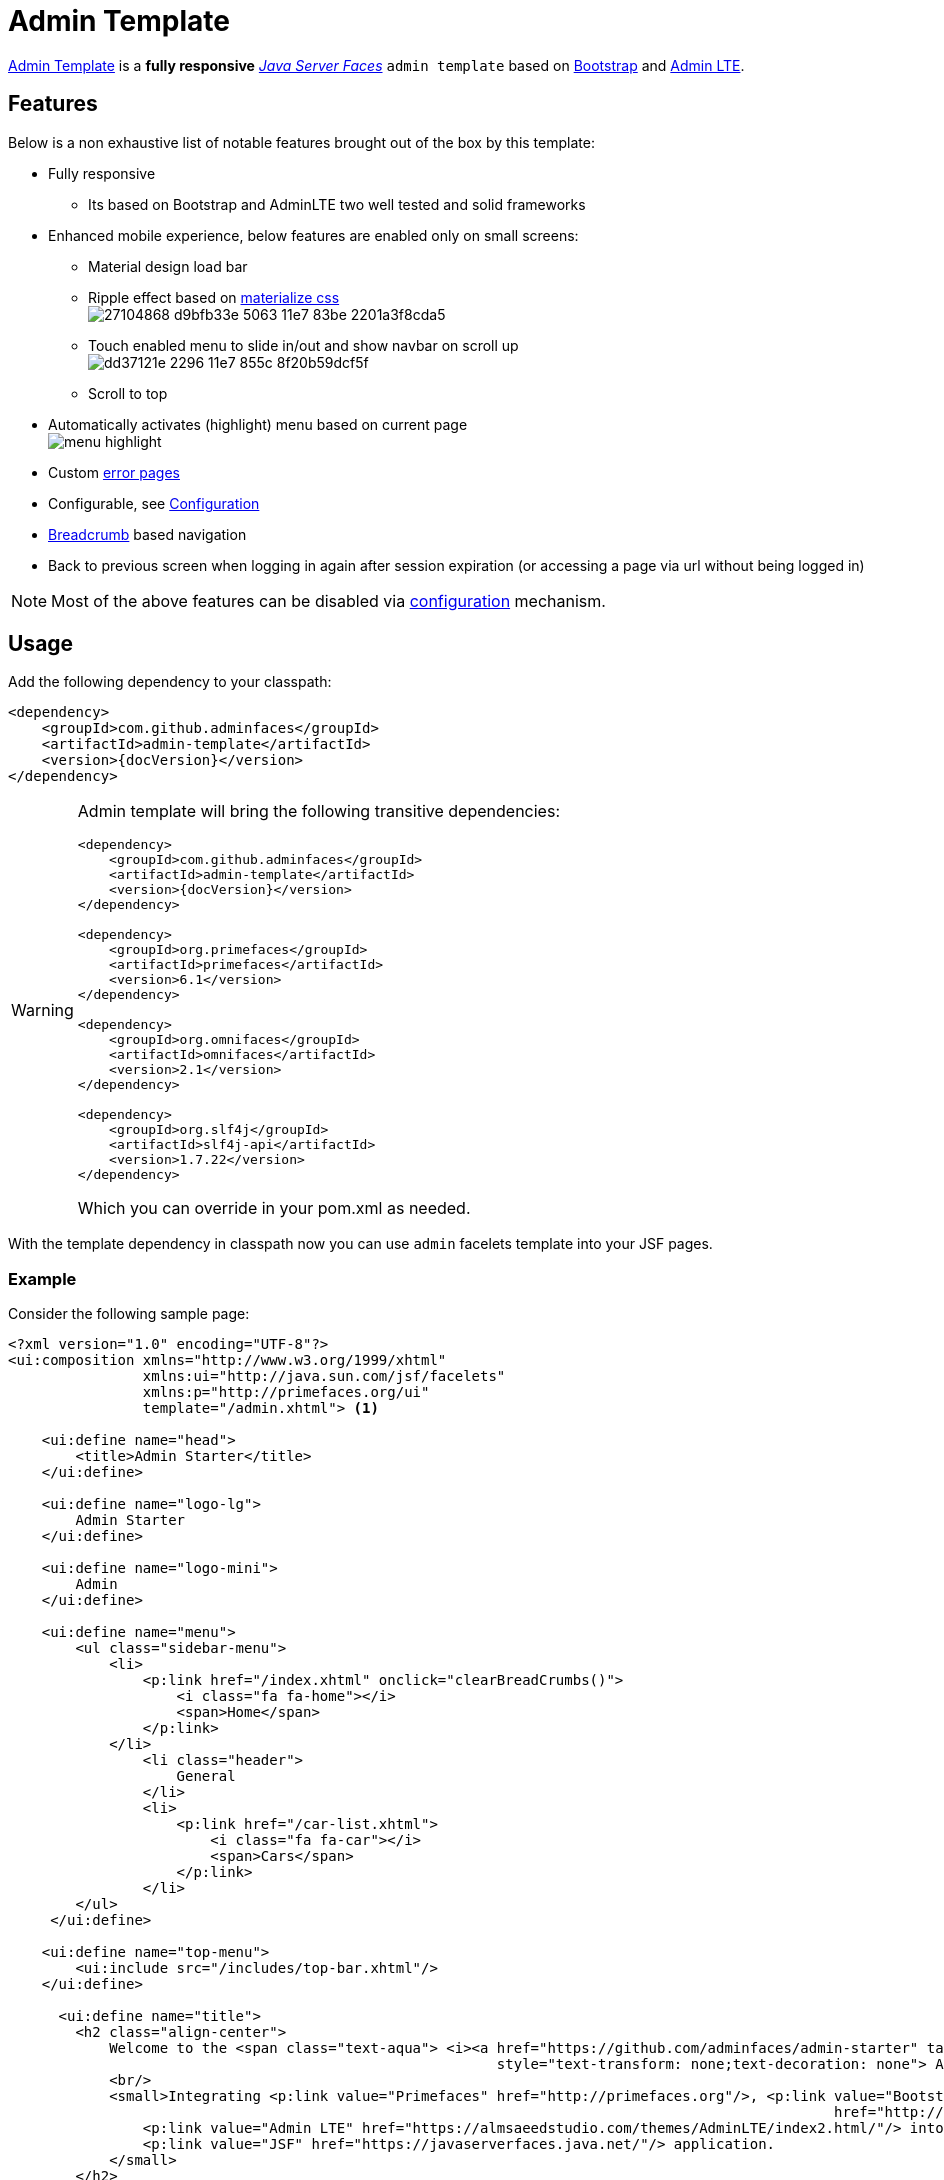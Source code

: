 = Admin Template

https://github.com/adminfaces/admin-template[Admin Template^] is a *fully responsive* https://javaserverfaces.java.net/[_Java Server Faces_] `admin template` based on http://getbootstrap.com/[Bootstrap^] and https://almsaeedstudio.com/themes/AdminLTE/index2.html/[Admin LTE^].

== Features

Below is a non exhaustive list of notable features brought out of the box by this template:

* Fully responsive
** Its based on Bootstrap and AdminLTE two well tested and solid frameworks
* Enhanced mobile experience, below features are enabled only on small screens:
** Material design load bar
** Ripple effect based on http://materializecss.com/waves.html[materialize css^] +
image:https://user-images.githubusercontent.com/1592273/27104868-d9bfb33e-5063-11e7-83be-2201a3f8cda5.gif[]
** Touch enabled menu to slide in/out and show navbar on scroll up +
image:https://cloud.githubusercontent.com/assets/1592273/25071807/dd37121e-2296-11e7-855c-8f20b59dcf5f.gif[]
** Scroll to top
* Automatically activates (highlight) menu based on current page +
image:menu-highlight.png[]
* Custom <<Error Pages, error pages>>
* Configurable, see <<Configuration>>
* http://adminfaces-rpestano.rhcloud.com/showcase/pages/layout/breadcrumb.xhtml[Breadcrumb^] based navigation
* Back to previous screen when logging in again after session expiration (or accessing a page via url without being logged in)

NOTE: Most of the above features can be disabled via <<Configuration,configuration>> mechanism.

== Usage

Add the following dependency to your classpath:

[source,xml,subs="attributes+"]
----
<dependency>
    <groupId>com.github.adminfaces</groupId>
    <artifactId>admin-template</artifactId>
    <version>{docVersion}</version>
</dependency>
----

[WARNING]
====
Admin template will bring the following transitive dependencies:

[source,xml,subs="attributes+"]
----
<dependency>
    <groupId>com.github.adminfaces</groupId>
    <artifactId>admin-template</artifactId>
    <version>{docVersion}</version>
</dependency>

<dependency>
    <groupId>org.primefaces</groupId>
    <artifactId>primefaces</artifactId>
    <version>6.1</version>
</dependency>

<dependency>
    <groupId>org.omnifaces</groupId>
    <artifactId>omnifaces</artifactId>
    <version>2.1</version>
</dependency>

<dependency>
    <groupId>org.slf4j</groupId>
    <artifactId>slf4j-api</artifactId>
    <version>1.7.22</version>
</dependency>
----

Which you can override in your pom.xml as needed.
====

With the template dependency in classpath now you can use `admin` facelets template into your JSF pages.

=== Example

Consider the following sample page:

[source,html]
----
<?xml version="1.0" encoding="UTF-8"?>
<ui:composition xmlns="http://www.w3.org/1999/xhtml"
                xmlns:ui="http://java.sun.com/jsf/facelets"
                xmlns:p="http://primefaces.org/ui"
                template="/admin.xhtml"> <1>

    <ui:define name="head">
        <title>Admin Starter</title>
    </ui:define>

    <ui:define name="logo-lg">
        Admin Starter
    </ui:define>

    <ui:define name="logo-mini">
        Admin
    </ui:define>

    <ui:define name="menu">
        <ul class="sidebar-menu">
            <li>
                <p:link href="/index.xhtml" onclick="clearBreadCrumbs()">
                    <i class="fa fa-home"></i>
                    <span>Home</span>
                </p:link>
            </li>
	        <li class="header">
	            General
	        </li>
	        <li>
	            <p:link href="/car-list.xhtml">
	                <i class="fa fa-car"></i>
	                <span>Cars</span>
	            </p:link>
	        </li>
        </ul>
     </ui:define>

    <ui:define name="top-menu">
        <ui:include src="/includes/top-bar.xhtml"/>
    </ui:define>

      <ui:define name="title">
        <h2 class="align-center">
            Welcome to the <span class="text-aqua"> <i><a href="https://github.com/adminfaces/admin-starter" target="_blank"
                                                          style="text-transform: none;text-decoration: none"> AdminFaces Starter</a></i></span> Project!
            <br/>
            <small>Integrating <p:link value="Primefaces" href="http://primefaces.org"/>, <p:link value="Bootstrap"
                                                                                                  href="http://getbootstrap.com/"/> and
                <p:link value="Admin LTE" href="https://almsaeedstudio.com/themes/AdminLTE/index2.html/"/> into your
                <p:link value="JSF" href="https://javaserverfaces.java.net/"/> application.
            </small>
        </h2>
    </ui:define>

    <ui:define name="description">
        A page description
    </ui:define>

    <ui:define name="body">
    	<h2>Page body</h2>
    </ui:define>


    <ui:define name="footer">
          <a target="_blank"
           href="https://github.com/adminfaces/">
            Copyright (C) 2017 - AdminFaces
        </a>

        <div class="pull-right hidden-xs" style="color: gray">
            <i>1.0.0</i>
        </div>
    </ui:define>


</ui:composition>
----
<1> /admin.xhtml is the location of the template

The above page definition renders as follows:

image::template-example.png[]

There are also other regions defined in admin.xhtml template, https://raw.githubusercontent.com/adminfaces/admin-template/master/admin-template-regions.png[see here^].

== Configuration

Template configuration is made through `admin-config.properties` file present in `src/main/resources` folder.


Here are the default values as well as its description:

----
admin.loginPage=login.xhtml <1>
admin.indexPage=index.xhtml <2>
admin.dateFormat=MM/dd/yyyy HH:mm:ss <3>
admin.templatePath=admin.xhtml <4>
admin.breadcrumbSize=5 <5>
admin.renderMessages=true <6>
admin.renderAjaxStatus=true <7>
admin.disableFilter=false <8>
admin.renderBreadCrumb=true <9>
admin.enableSlideMenu=true <10>
admin.enableRipple=true <11>
admin.rippleElements= .ripplelink,button.ui-button,.ui-selectlistbox-item,.ui-multiselectlistbox-item,.ui-selectonemenu-label,.ui-selectcheckboxmenu,\
.ui-autocomplete-dropdown, .ui-autocomplete-item ... (the list goes on) <12>
admin.skin=skin-blue <13>
admin.autoShowNavbar=true <14>

----
<1> login page location (relative to webapp). It you only be used if you configure <<Admin Session>>.
<2> index page location. User will be redirected to it when it access app root (contextPath/).
<3> Date format used in error page (https://raw.githubusercontent.com/adminfaces/admin-template/master/src/main/resources/META-INF/resources/500.xhtml[500.xhtml^]).
<4> facelets template to be used on build in admin-template pages like 500.xhtml, 404.xhtml, viewexpired.xhtml, see <<Error Pages>>. By default it uses admin.xhtml but you can define any template (e.g one that extends admin.xhtml).
<5> Number of breadcrumbs to queue before removing the older ones.
<6> When false, p:messages defined in admin template will not be rendered.
<7> When false ajaxStatus, which triggers the loading bar on every ajax request, will not be rendered.
<8> Disables AdminFilter, responsible for redirecting user after session timeout, sending user to logon page when it is not logged in among other things.
<9> When false, the breadCrumb component, declared in admin template, will not be rendered.
<10> If true will make left menu touch enable (can be closed or opened via touch). Can be enable/disabled per page with <ui:param name="autoShowNavbar" value="false".
<11> When true it will create a http://materializecss.com/waves.html#![wave/ripple effect^] on elements specified by `rippleElements`.
<12> A list of comma separated list of (jquery) selector which elements will be affected by ripple effect.
<13> Default template skin
<14> Automatic shows navbar when users scrolls page up (on small screens). Can be enable/disabled per page with <ui:param name="enableSlideMenu" value="false".

IMPORTANT: You don't need to declare all values in your admin-config.properties, you can specify only the ones you need in order to change.


== Admin Session

AdminSession is a simple session scoped bean which controls whether user is logged in or not.

----
 public boolean isLoggedIn(){
        return isLoggedIn; //always true by default
    }
----

By default the user *is always logged in* and you need to override it (by using https://github.com/adminfaces/admin-starter/blob/2659e762271f9e1864bd2290f3dbf5018087eccd/src/main/java/com/github/adminfaces/starter/infra/security/LogonMB.java#L28[bean specialization^] or via injection and calling `setIsLoggedIn()` method) to change its value, see <<Overriding AdminSession>>.

When isLoggedIn is `false` you got the following mechanisms activated:

. Access to any page, besides the login, redirects user to login;
. When session is expired user is redirected to logon and current page (before expiration) is saved so user is redirected back to where it was before session expiration.

NOTE: It is up to you to decide whether the user is logged in or not.

=== Overriding AdminSession

There are two ways to override AdminSession default value which is <<AdminSession Specialization, specialization>> and <<AdminSession Injection, injection>>.

==== AdminSession Specialization

A simple way to change AdminSession logged in value is by extending it:

[source,java]
----
import javax.enterprise.context.SessionScoped;
import javax.enterprise.inject.Specializes;
import com.github.adminfaces.template.session.AdminSession;
import org.omnifaces.util.Faces;
import java.io.Serializable;

@SessionScoped
@Specializes
public class LogonMB extends AdminSession implements Serializable {

    private String currentUser;
    private String email;
    private String password;
    private boolean remember;


    public void login() throws IOException {
        currentUser = email;
        addDetailMessage("Logged in successfully as <b>" + email + "</b>");
        Faces.getExternalContext().getFlash().setKeepMessages(true);
        Faces.redirect("index.xhtml");
    }

    @Override
    public boolean isLoggedIn() {

        return currentUser != null;
    }

    //getters&setters
}
----

=== AdminSession Injection

Another way is to inject it into your security authentication logic:


[source,java]
----
import com.github.adminfaces.template.session.AdminSession;
import org.omnifaces.util.Messages;
import org.omnifaces.util.Faces;

@SessionScoped
@Named("authorizer")
public class CustomAuthorizer implements Serializable {

    private String currentUser;

    @Inject
    AdminSession adminSession;

    public void login(String username) {
        currentUser = username;
        adminSession.setIsLoggedIn(true);
        Messages.addInfo(null,"Logged in sucessfully as <b>"+username+"</b>");
        Faces.redirect("index.xhtml");
    }

}
----

IMPORTANT: As isLoggedIn is `true by default` you need to set it to false on application startup so user is redirected to login page. This step is not needed when <<AdminSession Specialization>>.


== Error Pages

The template comes with custom error pages like `403`, `404`, `500`, `ViewExpired` and `OptimisticLock`.

.500
User is going to be redirected to *500.xhtml* whenever a _500_ response code is returned in a request.

The page will also be triggered when a `Throwable` is raised (and not catch).

Here is how 500 page look like:

image::500.png[]

.403
User is redirected to *403.xhtml* whenever a _403_ response code is returned in a request. The page will also be triggered when a `com.github.adminfaces.template.exception.AccessDeniedException` is raised.

image::403.png[]

.404
User will be redirected to *404.xhtml* whenever a 404 response code is returned from a request.

image::404.png[]

.ViewExpired
When a JSF `javax.faces.application.ViewExpiredException` is raised user will be redirected to *expired.xhtml*.

image::expired.png[]

.OptimisticLock
When a JPA `javax.persistence.OptimisticLockException` is thrown user will be redirected to *optimistic.xhtml*.

image::optimistic.png[]

=== Providing custom error pages

You can provide your own custom pages (and other status codes) by configuring them in web.xml, example:

[source,xml]
----
<error-page>
    <error-code>404</error-code>
    <location>/404.xhtml</location>
</error-page>
<error-page>
    <error-code>500</error-code>
    <location>/500.xhtml</location>
</error-page>
<error-page>
    <exception-type>java.lang.Throwable</exception-type>
    <location>/500.xhtml</location>
</error-page>
----

=== Overriding error pages

You can also override error pages by placing the pages (with same name) described in <<Error Pages>> section on the root of your application (`webapp/`).

=== Labels and Messages in error pages

Labels and messages in error pages are provided via http://docs.oracle.com/javaee/6/tutorial/doc/bnaxw.html#bnaxy[JSF resource bundle] mechanism.

Below is `admin.properties` resource bundle which provides messages for error pages:

.src/main/resources/admin.properties
----
label.go-back=Go back to

#403
label.403.header=403
label.403.message=Access denied! You do not have access to the requested page.

#404
label.404.header=404
label.404.message=Oops! Page not found

#500
label.500.header=500
label.500.message=Oops! Something went wrong
label.500.title=Unexpected error
label.500.detail=Details

#expired
label.expired.title=View expired
label.expired.message= The requested page could not be recovered.
label.expired.click-here= Click here to reload the page.

#optimistic
label.optimistic.title=Record already updated
label.optimistic.message= The requested record has been already updated by another user.
label.optimistic.click-here= Click here to reload the updated record from database.

----

To override labels just provide a file named _admin.properties_ in your application `resources` folder.

== Snapshots

Template `Snapshots` are published to https://oss.sonatype.org/content/repositories/snapshots/com/github/adminfaces/admin-template[maven central^] on each commit, to use it just declare the repository below on your `pom.xml`:

[source,xml]
----
<repositories>
    <repository>
        <snapshots/>
        <id>snapshots</id>
        <name>libs-snapshot</name>
        <url>https://oss.sonatype.org/content/repositories/snapshots</url>
    </repository>
</repositories>
----
